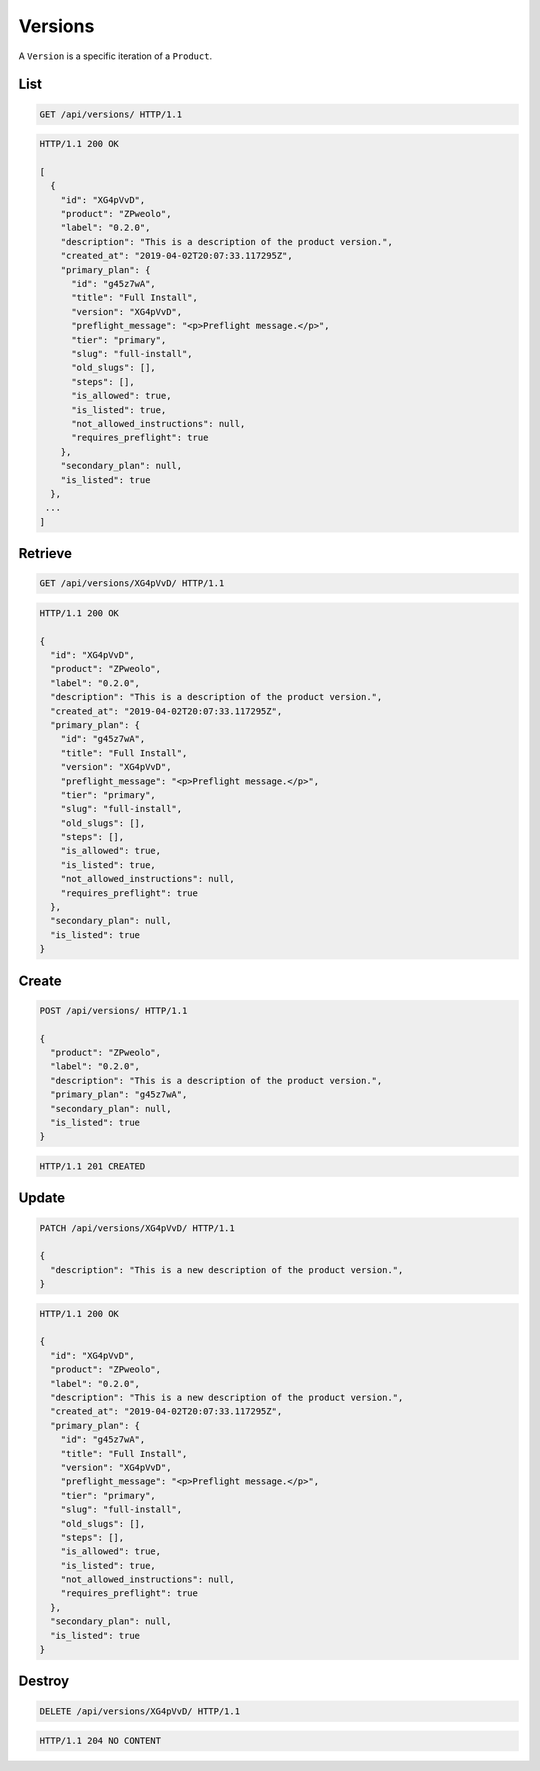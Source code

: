 ========
Versions
========

A ``Version`` is a specific iteration of a ``Product``.

List
----

.. sourcecode:: http

   GET /api/versions/ HTTP/1.1

.. sourcecode:: http

   HTTP/1.1 200 OK

   [
     {
       "id": "XG4pVvD",
       "product": "ZPweolo",
       "label": "0.2.0",
       "description": "This is a description of the product version.",
       "created_at": "2019-04-02T20:07:33.117295Z",
       "primary_plan": {
         "id": "g45z7wA",
         "title": "Full Install",
         "version": "XG4pVvD",
         "preflight_message": "<p>Preflight message.</p>",
         "tier": "primary",
         "slug": "full-install",
         "old_slugs": [],
         "steps": [],
         "is_allowed": true,
         "is_listed": true,
         "not_allowed_instructions": null,
         "requires_preflight": true
       },
       "secondary_plan": null,
       "is_listed": true
     },
    ...
   ]

Retrieve
--------

.. sourcecode:: http

   GET /api/versions/XG4pVvD/ HTTP/1.1

.. sourcecode:: http

   HTTP/1.1 200 OK

   {
     "id": "XG4pVvD",
     "product": "ZPweolo",
     "label": "0.2.0",
     "description": "This is a description of the product version.",
     "created_at": "2019-04-02T20:07:33.117295Z",
     "primary_plan": {
       "id": "g45z7wA",
       "title": "Full Install",
       "version": "XG4pVvD",
       "preflight_message": "<p>Preflight message.</p>",
       "tier": "primary",
       "slug": "full-install",
       "old_slugs": [],
       "steps": [],
       "is_allowed": true,
       "is_listed": true,
       "not_allowed_instructions": null,
       "requires_preflight": true
     },
     "secondary_plan": null,
     "is_listed": true
   }

Create
------

.. sourcecode:: http

   POST /api/versions/ HTTP/1.1

   {
     "product": "ZPweolo",
     "label": "0.2.0",
     "description": "This is a description of the product version.",
     "primary_plan": "g45z7wA",
     "secondary_plan": null,
     "is_listed": true
   }

.. sourcecode:: http

   HTTP/1.1 201 CREATED

Update
------

.. sourcecode:: http

   PATCH /api/versions/XG4pVvD/ HTTP/1.1

   {
     "description": "This is a new description of the product version.",
   }

.. sourcecode:: http

   HTTP/1.1 200 OK

   {
     "id": "XG4pVvD",
     "product": "ZPweolo",
     "label": "0.2.0",
     "description": "This is a new description of the product version.",
     "created_at": "2019-04-02T20:07:33.117295Z",
     "primary_plan": {
       "id": "g45z7wA",
       "title": "Full Install",
       "version": "XG4pVvD",
       "preflight_message": "<p>Preflight message.</p>",
       "tier": "primary",
       "slug": "full-install",
       "old_slugs": [],
       "steps": [],
       "is_allowed": true,
       "is_listed": true,
       "not_allowed_instructions": null,
       "requires_preflight": true
     },
     "secondary_plan": null,
     "is_listed": true
   }

Destroy
-------

.. sourcecode:: http

   DELETE /api/versions/XG4pVvD/ HTTP/1.1

.. sourcecode:: http

   HTTP/1.1 204 NO CONTENT
